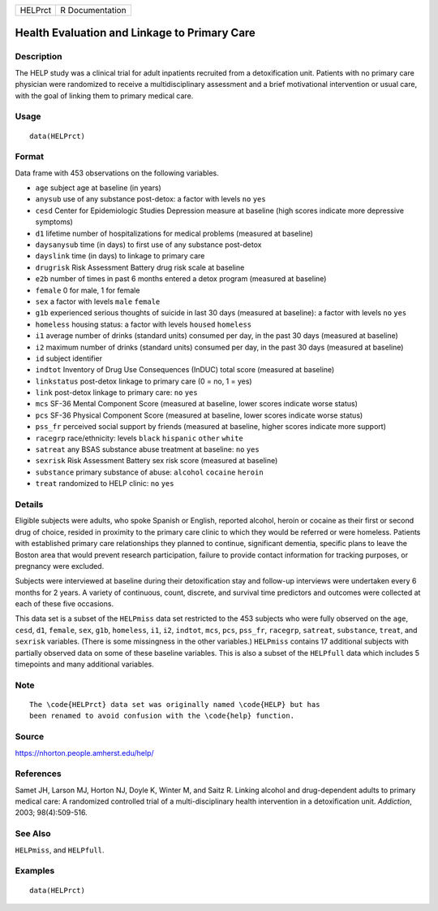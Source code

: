 ======= ===============
HELPrct R Documentation
======= ===============

Health Evaluation and Linkage to Primary Care
---------------------------------------------

Description
~~~~~~~~~~~

The HELP study was a clinical trial for adult inpatients recruited from
a detoxification unit. Patients with no primary care physician were
randomized to receive a multidisciplinary assessment and a brief
motivational intervention or usual care, with the goal of linking them
to primary medical care.

Usage
~~~~~

::

   data(HELPrct)

Format
~~~~~~

Data frame with 453 observations on the following variables.

-  ``age`` subject age at baseline (in years)

-  ``anysub`` use of any substance post-detox: a factor with levels
   ``no`` ``yes``

-  ``cesd`` Center for Epidemiologic Studies Depression measure at
   baseline (high scores indicate more depressive symptoms)

-  ``d1`` lifetime number of hospitalizations for medical problems
   (measured at baseline)

-  ``daysanysub`` time (in days) to first use of any substance
   post-detox

-  ``dayslink`` time (in days) to linkage to primary care

-  ``drugrisk`` Risk Assessment Battery drug risk scale at baseline

-  ``e2b`` number of times in past 6 months entered a detox program
   (measured at baseline)

-  ``female`` 0 for male, 1 for female

-  ``sex`` a factor with levels ``male`` ``female``

-  ``g1b`` experienced serious thoughts of suicide in last 30 days
   (measured at baseline): a factor with levels ``no`` ``yes``

-  ``homeless`` housing status: a factor with levels ``housed``
   ``homeless``

-  ``i1`` average number of drinks (standard units) consumed per day, in
   the past 30 days (measured at baseline)

-  ``i2`` maximum number of drinks (standard units) consumed per day, in
   the past 30 days (measured at baseline)

-  ``id`` subject identifier

-  ``indtot`` Inventory of Drug Use Consequences (InDUC) total score
   (measured at baseline)

-  ``linkstatus`` post-detox linkage to primary care (0 = no, 1 = yes)

-  ``link`` post-detox linkage to primary care: ``no`` ``yes``

-  ``mcs`` SF-36 Mental Component Score (measured at baseline, lower
   scores indicate worse status)

-  ``pcs`` SF-36 Physical Component Score (measured at baseline, lower
   scores indicate worse status)

-  ``pss_fr`` perceived social support by friends (measured at baseline,
   higher scores indicate more support)

-  ``racegrp`` race/ethnicity: levels ``black`` ``hispanic`` ``other``
   ``white``

-  ``satreat`` any BSAS substance abuse treatment at baseline: ``no``
   ``yes``

-  ``sexrisk`` Risk Assessment Battery sex risk score (measured at
   baseline)

-  ``substance`` primary substance of abuse: ``alcohol`` ``cocaine``
   ``heroin``

-  ``treat`` randomized to HELP clinic: ``no`` ``yes``

Details
~~~~~~~

Eligible subjects were adults, who spoke Spanish or English, reported
alcohol, heroin or cocaine as their first or second drug of choice,
resided in proximity to the primary care clinic to which they would be
referred or were homeless. Patients with established primary care
relationships they planned to continue, significant dementia, specific
plans to leave the Boston area that would prevent research
participation, failure to provide contact information for tracking
purposes, or pregnancy were excluded.

Subjects were interviewed at baseline during their detoxification stay
and follow-up interviews were undertaken every 6 months for 2 years. A
variety of continuous, count, discrete, and survival time predictors and
outcomes were collected at each of these five occasions.

This data set is a subset of the ``HELPmiss`` data set restricted to the
453 subjects who were fully observed on the ``age``, ``cesd``, ``d1``,
``female``, ``sex``, ``g1b``, ``homeless``, ``i1``, ``i2``, ``indtot``,
``mcs``, ``pcs``, ``pss_fr``, ``racegrp``, ``satreat``, ``substance``,
``treat``, and ``sexrisk`` variables. (There is some missingness in the
other variables.) ``HELPmiss`` contains 17 additional subjects with
partially observed data on some of these baseline variables. This is
also a subset of the ``HELPfull`` data which includes 5 timepoints and
many additional variables.

Note
~~~~

::

   The \code{HELPrct} data set was originally named \code{HELP} but has 
   been renamed to avoid confusion with the \code{help} function.

Source
~~~~~~

https://nhorton.people.amherst.edu/help/

References
~~~~~~~~~~

Samet JH, Larson MJ, Horton NJ, Doyle K, Winter M, and Saitz R. Linking
alcohol and drug-dependent adults to primary medical care: A randomized
controlled trial of a multi-disciplinary health intervention in a
detoxification unit. *Addiction*, 2003; 98(4):509-516.

See Also
~~~~~~~~

``HELPmiss``, and ``HELPfull``.

Examples
~~~~~~~~

::

   data(HELPrct)
